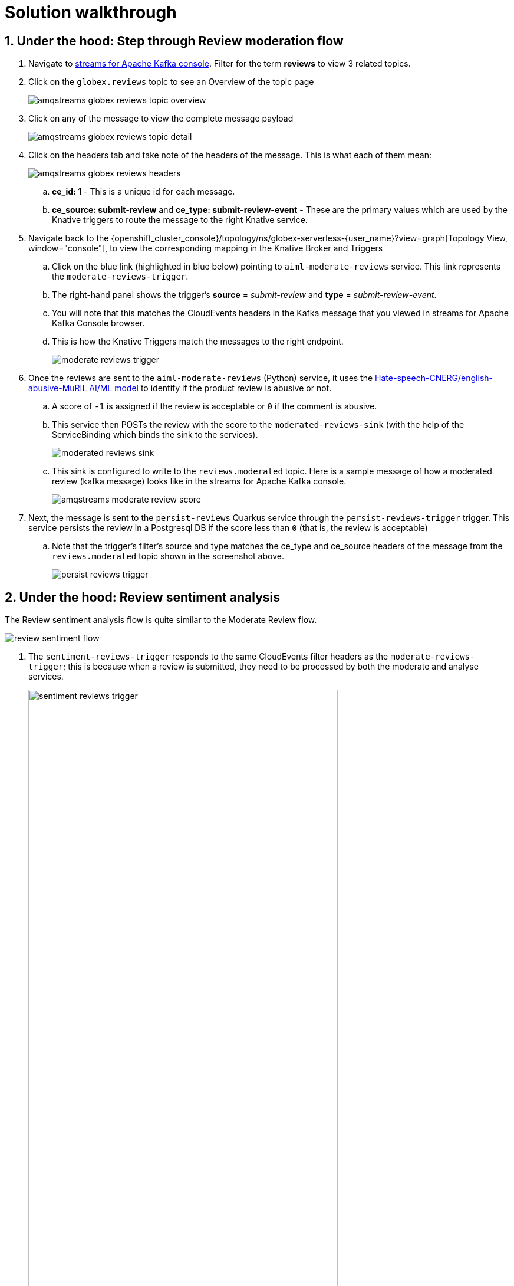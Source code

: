 = Solution walkthrough
:imagesdir: ../../assets/images

++++
<!-- Google tag (gtag.js) -->
<script async src="https://www.googletagmanager.com/gtag/js?id=G-Y0GQBF9YFH"></script>
<script>
  window.dataLayer = window.dataLayer || [];
  function gtag(){dataLayer.push(arguments);}
  gtag('js', new Date());

  gtag('config', 'G-Y0GQBF9YFH');
</script>


<style>
  .underline {
    cursor: pointer;
  }

  .nav-container {
    display: none !important;
  }

  .doc {    
    max-width: 70rem !important;
  }

  .pagination .next {
    display: none !important;
  }
</style>
++++

// :toclevels: 2
:icons: font 
:sectanchors:
:sectnums:
// :toc: 


== Under the hood: Step through Review moderation flow

. Navigate to https://streams-console-{user_name}.{openshift_subdomain}[streams for Apache Kafka console, window="_amqstreams"].  Filter for the term *reviews* to view 3 related topics.

. Click on the `globex.reviews` topic to see an Overview of the topic page
+
image::serverless/amqstreams-globex-reviews-topic-overview.png[]
. Click on any of the message to view the complete message payload
+
image::serverless/amqstreams-globex-reviews-topic-detail.png[]

. Click on the headers tab and take note of the headers of the message. This is what each of them mean:
+
image::serverless/amqstreams-globex-reviews-headers.png[]
.. *ce_id: 1* -  This is a unique id for each message. 
.. *ce_source: submit-review* and *ce_type: submit-review-event* - These are the primary values which are used by the Knative triggers to route the message to the right Knative service.

. Navigate back to the {openshift_cluster_console}/topology/ns/globex-serverless-{user_name}?view=graph[Topology View, window="console"], to view the corresponding mapping in the Knative Broker and Triggers
.. Click on the blue link (highlighted in blue below) pointing to `aiml-moderate-reviews` service. This link represents the `moderate-reviews-trigger`. 
.. The right-hand panel shows the trigger's *source* = _submit-review_ and *type*	= _submit-review-event_. 
.. You will note that this matches the CloudEvents headers in the Kafka message that you viewed in streams for Apache Kafka Console browser. 
.. This is how the Knative Triggers match the messages to the right endpoint.
+
image::serverless/moderate-reviews-trigger.png[]

. Once the reviews are sent to the `aiml-moderate-reviews` (Python) service, it uses the https://huggingface.co/Hate-speech-CNERG/english-abusive-MuRIL[Hate-speech-CNERG/english-abusive-MuRIL AI/ML model^, window="others"] to identify if the product review is abusive or not.
.. A score of `-1` is assigned if the review is acceptable or `0` if the comment is abusive. 
.. This service then POSTs the review with the score to the `moderated-reviews-sink` (with the help of the ServiceBinding which binds the sink to the services). 
+
image::serverless/moderated-reviews-sink.png[]

.. This sink is configured to write to the `reviews.moderated` topic. Here is a sample message of how a moderated review (kafka message) looks like in the streams for Apache Kafka console.
+
image::serverless/amqstreams-moderate-review-score.png[]

. Next, the message is sent to the `persist-reviews` Quarkus service through the `persist-reviews-trigger` trigger. This service persists the review in a Postgresql DB if the score less than `0` (that is, the review is acceptable)
.. Note that the trigger's filter's source and type matches the ce_type and ce_source headers of the message from the `reviews.moderated` topic shown in the screenshot above.
+
image::serverless/persist-reviews-trigger.png[]

== Under the hood:  Review sentiment analysis
The Review sentiment analysis flow is quite similar to the Moderate Review flow. 

image::serverless/review-sentiment-flow.png[]

. The `sentiment-reviews-trigger` responds to the same CloudEvents filter headers as the `moderate-reviews-trigger`; this is because when a review is submitted, they need to be processed by both the moderate and analyse services.
+
image::serverless/sentiment-reviews-trigger.png[width=80%]

. The `aiml-sentiment-reviews` which is invoked, then uses the https://huggingface.co/nlptown/bert-base-multilingual-uncased-sentiment[nlptown/bert-base-multilingual-uncased-sentiment, window="others"] to identify a score (from -1 to 4) depending on the tone of the review.

. The review is then sent to the `reviews.sentiment` topic. Access this topic in the https://streams-console-{user_name}.{openshift_subdomain}[streams for Apache Kafka console, window="_amqstreams"]. Click on any of the kafka messages to view the sentiment score.
+
image::serverless/amqstreams-sentiment-score.png[]


As a next step, this sentiment score can be used to build a dashboard to visualise the sentiment of various categories of products. This is out of the scope of this workshop, but here is a sample dashboard built using Grafana.

image::serverless/globex-dashboard-sample.png[]


== Congratulations

Congratulations! With this you have completed the Event Driven Applications workshop module! 

[TIP]
====
Please close all but the *Workshop Deployer* browser tab to avoid proliferation of browser tabs which can make working on other modules difficult. 
====

Proceed to the https://workshop-deployer.{openshift_subdomain}[Workshop Deployer, window="workshopdeployer"] to choose your next module.
